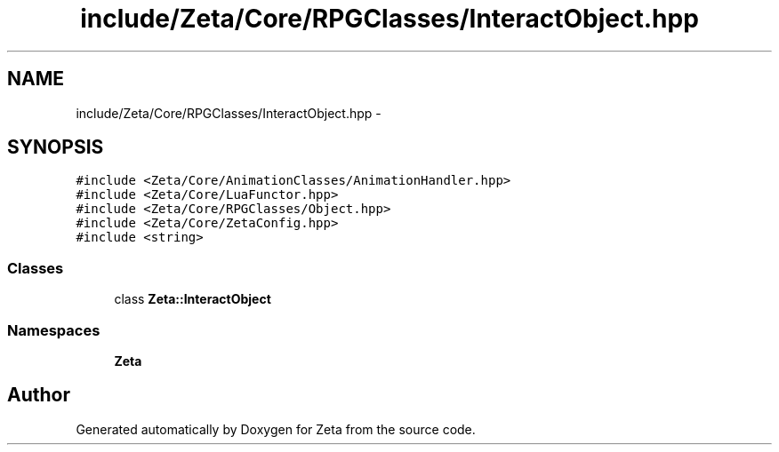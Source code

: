 .TH "include/Zeta/Core/RPGClasses/InteractObject.hpp" 3 "Wed Feb 10 2016" "Zeta" \" -*- nroff -*-
.ad l
.nh
.SH NAME
include/Zeta/Core/RPGClasses/InteractObject.hpp \- 
.SH SYNOPSIS
.br
.PP
\fC#include <Zeta/Core/AnimationClasses/AnimationHandler\&.hpp>\fP
.br
\fC#include <Zeta/Core/LuaFunctor\&.hpp>\fP
.br
\fC#include <Zeta/Core/RPGClasses/Object\&.hpp>\fP
.br
\fC#include <Zeta/Core/ZetaConfig\&.hpp>\fP
.br
\fC#include <string>\fP
.br

.SS "Classes"

.in +1c
.ti -1c
.RI "class \fBZeta::InteractObject\fP"
.br
.in -1c
.SS "Namespaces"

.in +1c
.ti -1c
.RI " \fBZeta\fP"
.br
.in -1c
.SH "Author"
.PP 
Generated automatically by Doxygen for Zeta from the source code\&.

